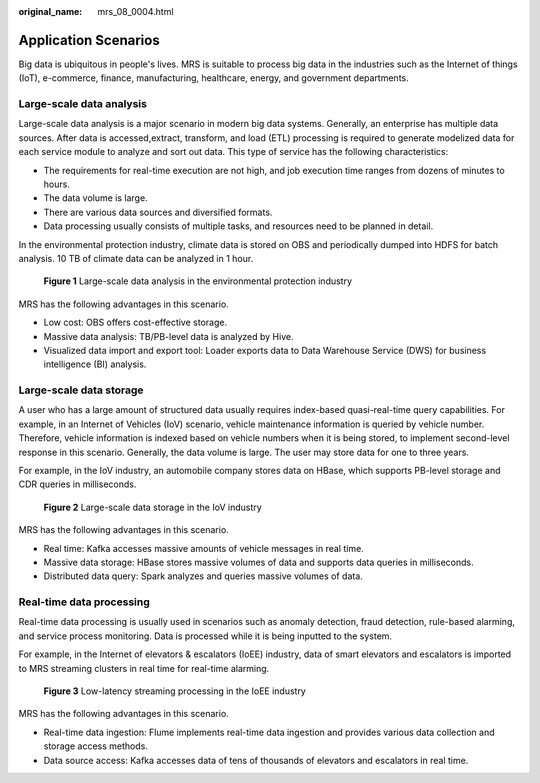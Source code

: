 :original_name: mrs_08_0004.html

.. _mrs_08_0004:

Application Scenarios
=====================

Big data is ubiquitous in people's lives. MRS is suitable to process big data in the industries such as the Internet of things (IoT), e-commerce, finance, manufacturing, healthcare, energy, and government departments.

Large-scale data analysis
-------------------------

Large-scale data analysis is a major scenario in modern big data systems. Generally, an enterprise has multiple data sources. After data is accessed,extract, transform, and load (ETL) processing is required to generate modelized data for each service module to analyze and sort out data. This type of service has the following characteristics:

-  The requirements for real-time execution are not high, and job execution time ranges from dozens of minutes to hours.
-  The data volume is large.
-  There are various data sources and diversified formats.
-  Data processing usually consists of multiple tasks, and resources need to be planned in detail.

In the environmental protection industry, climate data is stored on OBS and periodically dumped into HDFS for batch analysis. 10 TB of climate data can be analyzed in 1 hour.


.. figure:: /_static/images/en-us_image_0000001349190341.png
   :alt: **Figure 1** Large-scale data analysis in the environmental protection industry

   **Figure 1** Large-scale data analysis in the environmental protection industry

MRS has the following advantages in this scenario.

-  Low cost: OBS offers cost-effective storage.
-  Massive data analysis: TB/PB-level data is analyzed by Hive.
-  Visualized data import and export tool: Loader exports data to Data Warehouse Service (DWS) for business intelligence (BI) analysis.

Large-scale data storage
------------------------

A user who has a large amount of structured data usually requires index-based quasi-real-time query capabilities. For example, in an Internet of Vehicles (IoV) scenario, vehicle maintenance information is queried by vehicle number. Therefore, vehicle information is indexed based on vehicle numbers when it is being stored, to implement second-level response in this scenario. Generally, the data volume is large. The user may store data for one to three years.

For example, in the IoV industry, an automobile company stores data on HBase, which supports PB-level storage and CDR queries in milliseconds.


.. figure:: /_static/images/en-us_image_0000001296750238.png
   :alt: **Figure 2** Large-scale data storage in the IoV industry

   **Figure 2** Large-scale data storage in the IoV industry

MRS has the following advantages in this scenario.

-  Real time: Kafka accesses massive amounts of vehicle messages in real time.
-  Massive data storage: HBase stores massive volumes of data and supports data queries in milliseconds.
-  Distributed data query: Spark analyzes and queries massive volumes of data.

Real-time data processing
-------------------------

Real-time data processing is usually used in scenarios such as anomaly detection, fraud detection, rule-based alarming, and service process monitoring. Data is processed while it is being inputted to the system.

For example, in the Internet of elevators & escalators (IoEE) industry, data of smart elevators and escalators is imported to MRS streaming clusters in real time for real-time alarming.


.. figure:: /_static/images/en-us_image_0000001349390633.png
   :alt: **Figure 3** Low-latency streaming processing in the IoEE industry

   **Figure 3** Low-latency streaming processing in the IoEE industry

MRS has the following advantages in this scenario.

-  Real-time data ingestion: Flume implements real-time data ingestion and provides various data collection and storage access methods.
-  Data source access: Kafka accesses data of tens of thousands of elevators and escalators in real time.
